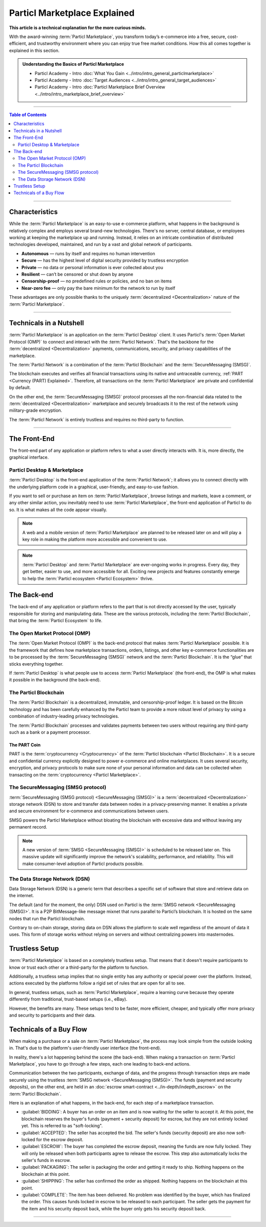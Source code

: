 =============================
Particl Marketplace Explained
=============================

**This article is a technical explanation for the more curious minds.**

.. meta::
      
      :description lang=en: Deep dive explanation of Particl's blockchain e-commerce solution yielding fair market conditions. Simply put, it's the most secure and private online marketplace on the web.

With the award-winning :term:`Particl Marketplace`, you transform today’s e-commerce into a free, secure, cost-efficient, and trustworthy environment where you can enjoy true free market conditions. How this all comes together is explained in this section. 

.. admonition:: Understanding the Basics of Particl Marketplace

   - Particl Academy - Intro :doc:`What You Gain <../intro/intro_general_particlmarketplace>`
   - Particl Academy - Intro :doc:`Target Audiences <../intro/intro_general_target_audiences>`
   - Particl Academy - Intro :doc:`Particl Marketplace Brief Overview <../intro/intro_marketplace_brief_overview>`

----

.. contents:: Table of Contents
   :local:
   :backlinks: none
   :depth: 2

----

Characteristics
---------------

While the :term:`Particl Marketplace` is an easy-to-use e-commerce platform, what happens in the background is relatively complex and employs several brand-new technologies. There's no server, central database, or employees working at keeping the marketplace up and running. Instead, it relies on an intricate combination of distributed technologies developed, maintained, and run by a vast and global network of participants.

* **Autonomous** — runs by itself and requires no human intervention
* **Secure** — has the highest level of digital security provided by trustless encryption
* **Private** — no data or personal information is ever collected about you
* **Resilient** — can’t be censored or shut down by anyone
* **Censorship-proof** — no predefined rules or policies, and no ban on items
* **Near-zero fee** — only pay the bare minimum for the network to run by itself

These advantages are only possible thanks to the uniquely :term:`decentralized <Decentralization>` nature of the :term:`Particl Marketplace`.

----

Technicals in a Nutshell
------------------------

:term:`Particl Marketplace` is an application on the :term:`Particl Desktop` client. It uses Particl's :term:`Open Market Protocol (OMP)` to connect and interact with the :term:`Particl Network`. That's the backbone for the :term:`decentralized <Decentralization>` payments, communications, security, and privacy capabilities of the marketplace. 

The :term:`Particl Network` is a combination of the :term:`Particl Blockchain` and the :term:`SecureMessaging (SMSG)`. 

The blockchain executes and verifies all financial transactions using its native and untraceable currency, :ref:`PART <Currency (PART) Explained>`. Therefore, all transactions on the :term:`Particl Marketplace` are private and confidential by default.

On the other end, the :term:`SecureMessaging (SMSG)` protocol processes all the non-financial data related to the :term:`decentralized <Decentralization>` marketplace and securely broadcasts it to the rest of the network using military-grade encryption. 

The :term:`Particl Network` is entirely trustless and requires no third-party to function.

----

The Front-End 
-------------

The front-end part of any application or platform refers to what a user directly interacts with. It is, more directly, the graphical interface. 

Particl Desktop & Marketplace
~~~~~~~~~~~~~~~~~~~~~~~~~~~~~

:term:`Particl Desktop` is the front-end application of the :term:`Particl Network`; it allows you to connect directly with the underlying platform code in a graphical, user-friendly, and easy-to-use fashion.

If you want to sell or purchase an item on :term:`Particl Marketplace`, browse listings and markets, leave a comment, or any other similar action, you inevitably need to use :term:`Particl Marketplace`, the front-end application of Particl to do so. It is what makes all the code appear visually.

.. note::

   A web and a mobile version of :term:`Particl Marketplace` are planned to be released later on and will play a key role in making the platform more accessible and convenient to use.

.. note:: 
   
   :term:`Particl Desktop` and :term:`Particl Marketplace` are ever-ongoing works in progress. Every day, they get better, easier to use, and more accessible for all. Exciting new projects and features constantly emerge to help the :term:`Particl ecosystem <Particl Ecosystem>` thrive. 

.. seealso::

 - Particl Academy - :doc:`All Functions <../intro/intro_general_functions>`
 - Github - `Particl Desktop <https://github.com/particl/particl-desktop>`_

The Back-end 
-----------

The back-end of any application or platform refers to the part that is not directly accessed by the user, typically responsible for storing and manipulating data. These are the various protocols, including the :term:`Particl Blockchain`, that bring the :term:`Particl Ecosystem` to life. 

The Open Market Protocol (OMP)
~~~~~~~~~~~~~~~~~~~~~~~~~~~~~~

The :term:`Open Market Protocol (OMP)` is the back-end protocol that makes :term:`Particl Marketplace` possible. It is the framework that defines how marketplace transactions, orders, listings, and other key e-commerce functionalities are to be processed by the :term:`SecureMessaging (SMSG)` network and the :term:`Particl Blockchain`. It is the “glue” that sticks everything together. 

If :term:`Particl Desktop` is what people use to access :term:`Particl Marketplace` (the front-end), the OMP is what makes it possible in the background (the back-end).

.. seealso::

 - Particl Wiki - `Open Market Protocol <https://particl.wiki/learn/marketplace/open-market-protocol/>`_
 - Particl Wiki - `SecureMessaging <https://particl.wiki/learn/marketplace/smsg/>`_
 - Github - `Particl Market <https://github.com/particl/particl-market>`_
 - Github - `OMP Lib <https://github.com/particl/omp-lib>`_
 - Github - `Particl RPC Documentation <https://particl.github.io/rpc-docs/>`_

The Particl Blockchain
~~~~~~~~~~~~~~~~~~~~~~

The :term:`Particl Blockchain` is a decentralized, immutable, and censorship-proof ledger. It is based on the Bitcoin technology and has been carefully enhanced by the Particl team to provide a more robust level of privacy by using a combination of industry-leading privacy technologies. 

The :term:`Particl Blockchain` processes and validates payments between two users without requiring any third-party such as a bank or a payment processor.

The PART Coin
^^^^^^^^^^^^^

PART is the :term:`cryptocurrency <Cryptocurrency>` of the :term:`Particl blockchain <Particl Blockchain>`. It is a secure and confidential currency explicitly designed to power e-commerce and online marketplaces. It uses several security, encryption, and privacy protocols to make sure none of your personal information and data can be collected when transacting on the :term:`cryptocurrency <Particl Marketplace>`. 

.. seealso::

 - Github - `Particl Core <https://github.com/particl/particl-core>`_
 - Block Explorer - `Insight <https://explorer.particl.io>`_
 - Particl Academy - :doc:`Blockchain Specifications <../in-depth/indepth_part_coin>`
 - Particl Academy - :doc:`PART Coin <../in-depth/indepth_part_coin>`

The SecureMessaging (SMSG protocol)
~~~~~~~~~~~~~~~~~~~~~~~~~~~~~~~~~~~

:term:`SecureMessaging (SMSG protocol) <SecureMessaging (SMSG)>` is a :term:`decentralized <Decentralization>` storage network (DSN) to store and transfer data between nodes in a privacy-preserving manner. It enables a private and secure environment for e-commerce and communications between users. 

SMSG powers the Particl Marketplace without bloating the blockchain with excessive data and without leaving any permanent record.

.. note::

 A new version of :term:`SMSG <SecureMessaging (SMSG)>` is scheduled to be released later on. This massive update will significantly improve the network's scalability, performance, and reliability. This will make consumer-level adoption of Particl products possible.

.. seealso::

 - Github - `Particl Core <https://github.com/particl/particl-core>`_
 - Particl Wiki - `SecureMessaging <https://particl.wiki/learn/marketplace/smsg/>`_

The Data Storage Network (DSN)
~~~~~~~~~~~~~~~~~~~~~~~~~~~~~~

Data Storage Network (DSN) is a generic term that describes a specific set of software that store and retrieve data on the internet. 

The default (and for the moment, the only) DSN used on Particl is the :term:`SMSG network <SecureMessaging (SMSG)>`. It is a P2P BitMessage-like message mixnet that runs parallel to Particl’s blockchain. It is hosted on the same nodes that run the Particl blockchain.

Contrary to on-chain storage, storing data on DSN allows the platform to scale well regardless of the amount of data it uses. This form of storage works without relying on servers and without centralizing powers into masternodes.

.. seealso::

 - Github - `Particl Core <https://github.com/particl/particl-core>`_
 - Particl Wiki - `Data Storage Network <https://particl.wiki/learn/marketplace/data-storage-network/>`_

Trustless Setup
---------------

:term:`Particl Marketplace` is based on a completely trustless setup. That means that it doesn't require participants to know or trust each other or a third-party for the platform to function.

Additionally, a trustless setup implies that no single entity has any authority or special power over the platform. Instead, actions executed by the platforms follow a rigid set of rules that are open for all to see.

In general, trustless setups, such as :term:`Particl Marketplace`, require a learning curve because they operate differently from traditional, trust-based setups (i.e., eBay).

However, the benefits are many. These setups tend to be faster, more efficient, cheaper, and typically offer more privacy and security to participants and their data.

Technicals of a Buy Flow
------------------------

When making a purchase or a sale on :term:`Particl Marketplace`, the process may look simple from the outside looking in. That's due to the platform's user-friendly user interface (the front-end).

In reality, there's a lot happening behind the scene (the back-end). When making a transaction on :term:`Particl Marketplace`, you have to go through a few steps, each one leading to back-end actions. 

Communication between the two participants, exchange of data, and the progress through transaction steps are made securely using the trustless :term:`SMSG network <SecureMessaging (SMSG)>`. The funds (payment and security deposits), on the other end, are held in an :doc:`escrow smart-contract <../in-depth/indepth_escrow>` on the :term:`Particl Blockchain`.

Here is an explanation of what happens, in the back-end, for each step of a marketplace transaction.

- :guilabel:`BIDDING`: A buyer has an order on an item and is now waiting for the seller to accept it. At this point, the blockchain reserves the buyer's funds (payment + security deposit) for escrow, but they are not entirely locked yet. This is referred to as "soft-locking".
- :guilabel:`ACCEPTED`: The seller has accepted the bid. The seller's funds (security deposit) are also now soft-locked for the escrow deposit.
- :guilabel:`ESCROW`: The buyer has completed the escrow deposit, meaning the funds are now fully locked. They will only be released when both participants agree to release the escrow. This step also automatically locks the seller's funds in escrow.
- :guilabel:`PACKAGING`: The seller is packaging the order and getting it ready to ship. Nothing happens on the blockchain at this point.
- :guilabel:`SHIPPING`: The seller has confirmed the order as shipped. Nothing happens on the blockchain at this point.
- :guilabel:`COMPLETE`: The item has been delivered. No problem was identified by the buyer, which has finalized the order. This causes funds locked in escrow to be released to each participant. The seller gets the payment for the item and his security deposit back, while the buyer only gets his security deposit back.

----


